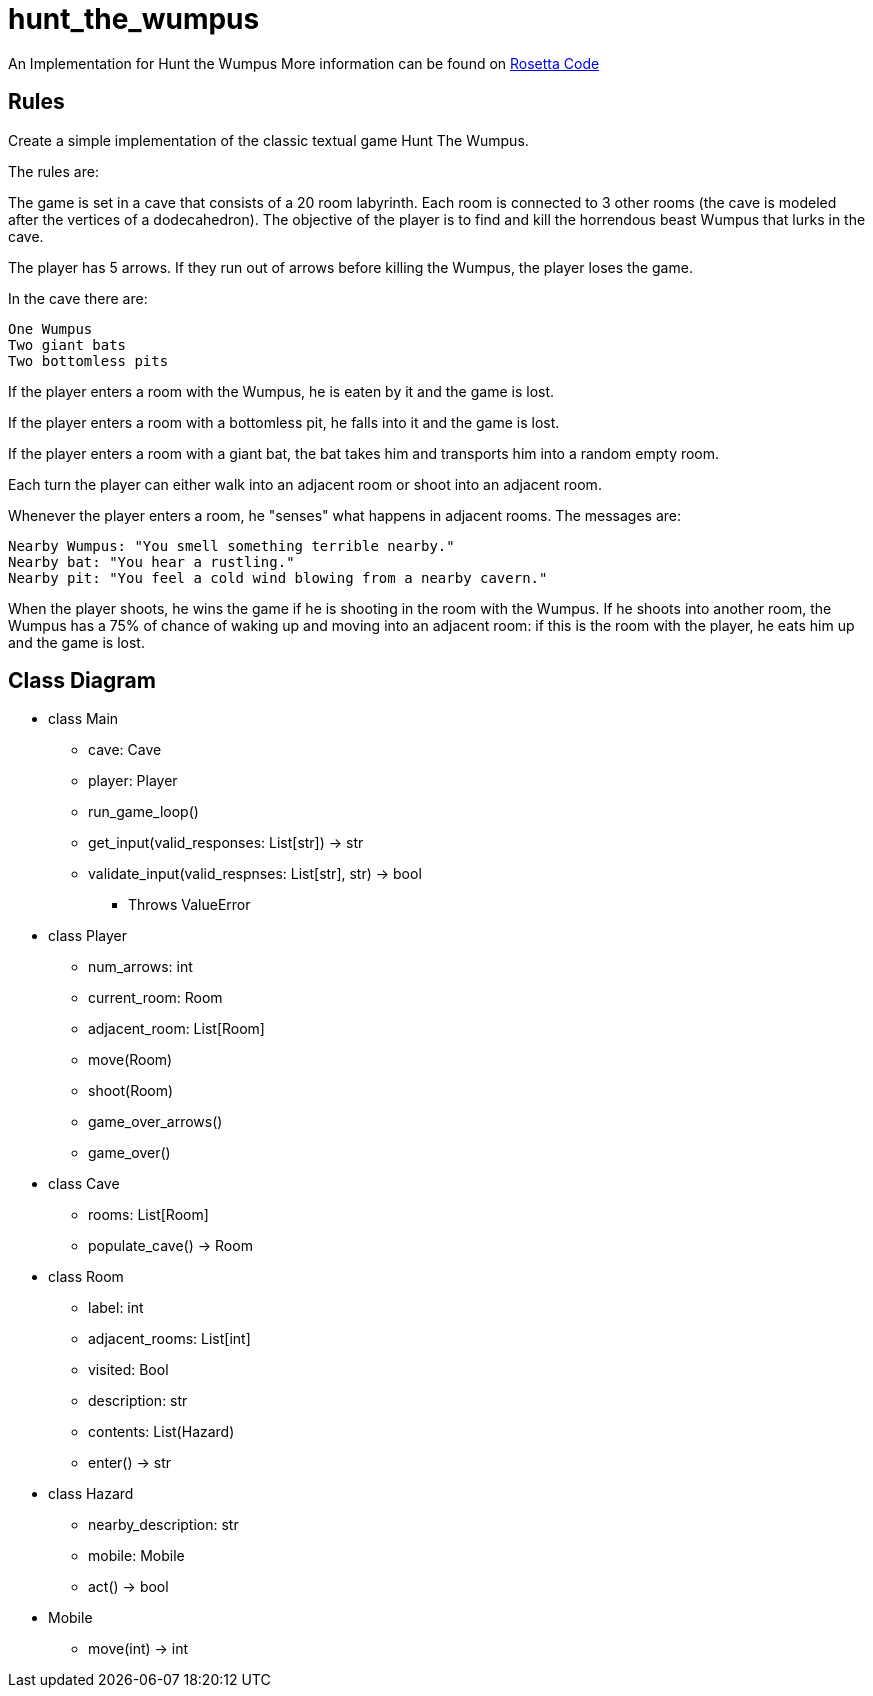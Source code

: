 # hunt_the_wumpus

An Implementation for Hunt the Wumpus
More information can be found on https://rosettacode.org/wiki/Hunt_The_Wumpus[Rosetta Code]

## Rules
Create a simple implementation of the classic textual game Hunt The Wumpus.

The rules are:

The game is set in a cave that consists of a 20 room labyrinth. Each room is connected to 3 other rooms (the cave is modeled after the vertices of a dodecahedron). The objective of the player is to find and kill the horrendous beast Wumpus that lurks in the cave.

The player has 5 arrows. If they run out of arrows before killing the Wumpus, the player loses the game.

In the cave there are:

    One Wumpus
    Two giant bats
    Two bottomless pits

If the player enters a room with the Wumpus, he is eaten by it and the game is lost.

If the player enters a room with a bottomless pit, he falls into it and the game is lost.

If the player enters a room with a giant bat, the bat takes him and transports him into a random empty room.

Each turn the player can either walk into an adjacent room or shoot into an adjacent room.

Whenever the player enters a room, he "senses" what happens in adjacent rooms. The messages are:

    Nearby Wumpus: "You smell something terrible nearby."
    Nearby bat: "You hear a rustling."
    Nearby pit: "You feel a cold wind blowing from a nearby cavern."

When the player shoots, he wins the game if he is shooting in the room with the Wumpus. If he shoots into another room, the Wumpus has a 75% of chance of waking up and moving into an adjacent room: if this is the room with the player, he eats him up and the game is lost. 

## Class Diagram
* class Main
** cave: Cave
** player: Player
** run_game_loop()
** get_input(valid_responses: List[str]) -> str
** validate_input(valid_respnses: List[str], str) -> bool
*** Throws ValueError

* class Player
** num_arrows: int
** current_room: Room
** adjacent_room: List[Room]
** move(Room)
** shoot(Room) 
** game_over_arrows()
** game_over()

* class Cave
** rooms: List[Room]
** populate_cave() -> Room

* class Room
** label: int
** adjacent_rooms: List[int]
** visited: Bool
** description: str
** contents: List(Hazard)
** enter() -> str

* class Hazard
** nearby_description: str
** mobile: Mobile
** act() -> bool

* Mobile
** move(int) -> int
